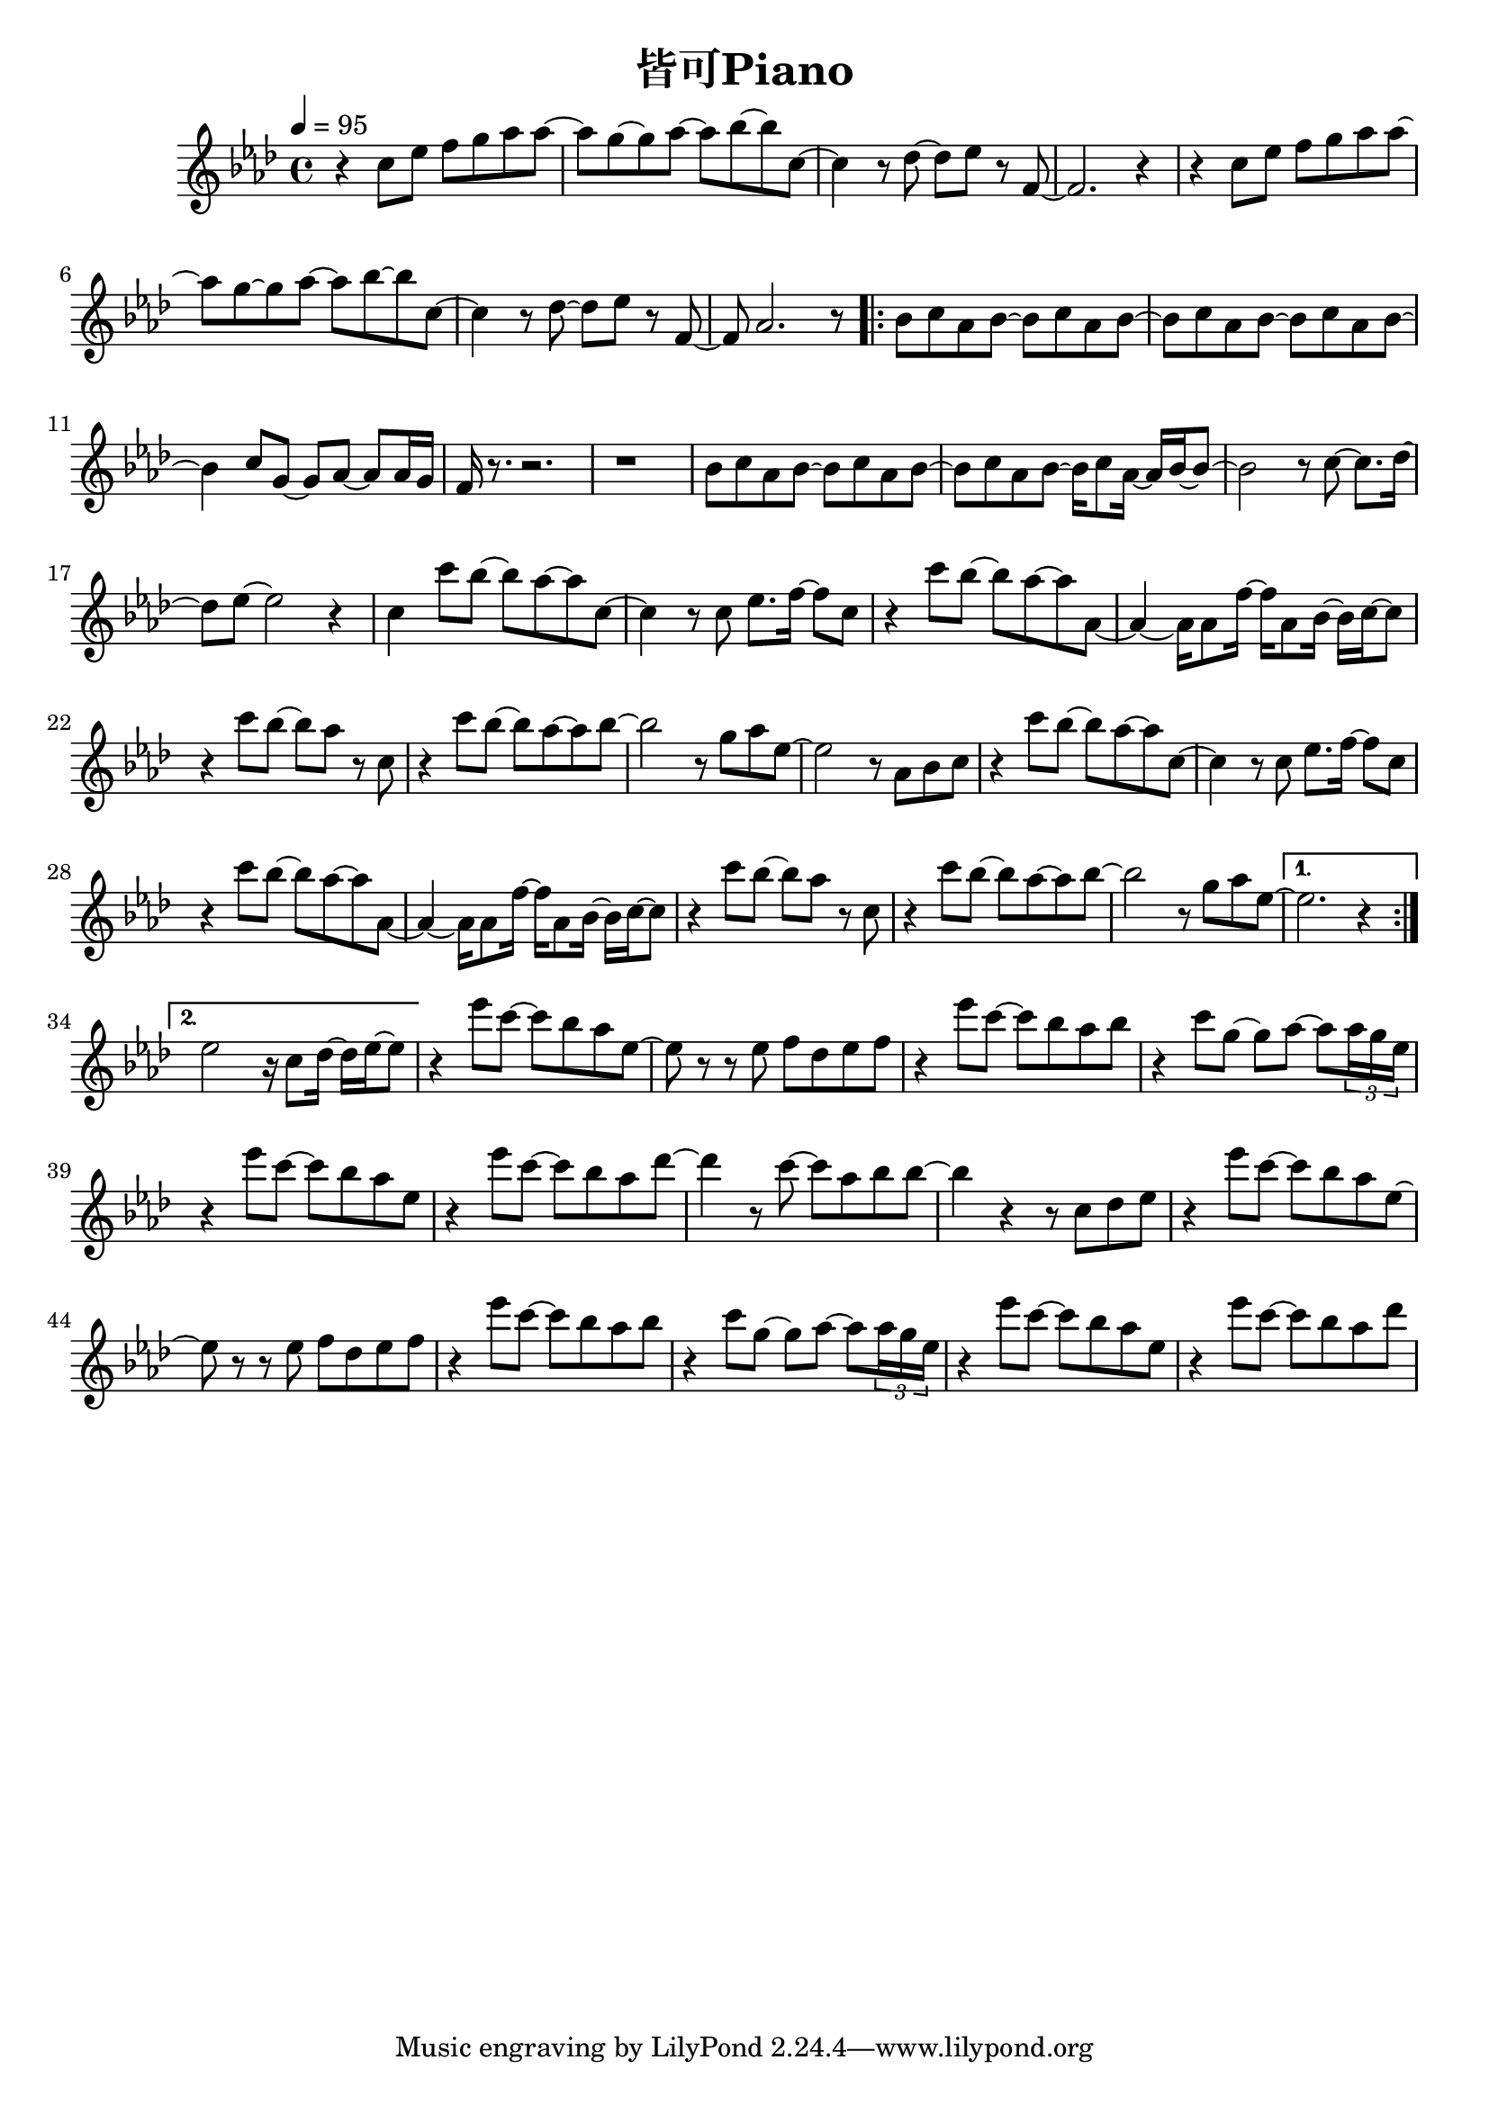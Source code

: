 \header {
  title = "皆可Piano"
  composer = ""
}

\score { <<
  \relative aes' { \key aes\major \tempo 4 = 95 \time 4/4

  r4 c8 ees f g aes aes~ | aes g~ g aes~ aes bes~ bes c,~ |
  c4 r8 des~ des ees r f,~ | f2. r4 |
  r4 c'8 ees f g aes aes~ | aes g~ g aes~ aes bes~ bes c,~ |
  c4 r8 des~ des ees r f,~ | f aes2. r8 |

  \repeat volta 2 {
  bes c aes bes~ bes c aes bes~ | bes c aes bes~ bes c aes bes~ |
  bes4 c8 g~ g aes~ aes aes16 g | f r8. r2. | r1 |
  bes8 c aes bes~ bes c aes bes~ | bes c aes bes~ bes16 c8 aes16~ aes16 bes~ bes8~ |
  bes2 r8 c8~ c8. des16~ | des8 ees~ ees2 r4 |

  c4 c'8 bes~ bes aes~ aes c,~ | c4 r8 c ees8. f16~ f8 c |
  r4 c'8 bes~ bes aes~ aes aes,~ | aes4~ aes16 aes8 f'16~ f aes,8 bes16~ bes c~ c8 |
  r4 c'8 bes~ bes aes r c, | r4 c'8 bes~ bes aes~ aes bes~ |
  bes2 r8 g aes ees~ | ees2 r8 aes, bes c |

  r4 c'8 bes~ bes aes~ aes c,~ | c4 r8 c ees8. f16~ f8 c |
  r4 c'8 bes~ bes aes~ aes aes,~ | aes4~ aes16 aes8 f'16~ f aes,8 bes16~ bes c~ c8 |
  r4 c'8 bes~ bes aes r c, | r4 c'8 bes~ bes aes~ aes bes~ |
  bes2 r8 g aes ees~ |
  }

  \alternative {
    {ees2. r4 | }
    {ees2 r16 c8 des16~ des ees16~ ees8 | }
  }

  r4 ees'8 c~ c bes aes ees~ | ees r r ees f des ees f |
  r4 ees'8 c~ c bes aes bes | r4 c8 g~ g aes~ aes \tuplet 3/2 8 {aes16 g ees} |
  r4 ees'8 c~ c bes aes ees | r4 ees'8 c~ c bes aes des~ |
  des4 r8 c~ c aes bes bes~ | bes4 r r8 c, des ees~ |
  
  r4 ees'8 c~ c bes aes ees~ | ees r r ees f des ees f |
  r4 ees'8 c~ c bes aes bes | r4 c8 g~ g aes~ aes \tuplet 3/2 8 {aes16 g ees} |
  r4 ees'8 c~ c bes aes ees | r4 ees'8 c~ c bes aes des~ |


   
    
  }





>>
  \layout {}
  \midi {}
}